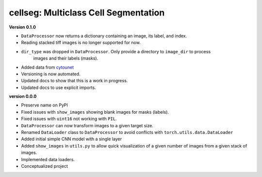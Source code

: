 
cellseg: Multiclass Cell Segmentation
=====================================

**Version 0.1.0**


* 
  ``DataProcessor`` now returns a dictionary containing an image, its label, and index.  

* 
  Reading stacked tiff images is no longer supported for now.

* 
  ``dir_type`` was dropped in ``DataProcessor``. Only provide a directory to ``image_dir`` to process
   images and their labels (masks). 

* 
  Added data from `cytounet <https://github.com/Nelson-Gon/cytounet>`_

* 
  Versioning is now automated. 

* 
  Updated docs to show that this is a work in progress.

* 
  Updated docs to use explicit imports. 

**version 0.0.0**


* 
  Preserve name on PyPI

* 
  Fixed issues with ``show_images`` showing blank images for masks (labels). 

* 
  Fixed issues with ``uint16`` not working with ``PIL``.

* 
  ``DataProcessor`` can now transform images to a given target size. 

* 
  Renamed ``DataLoader`` class to ``DataProcessor`` to avoid conflicts with ``torch.utils.data.DataLoader``

* 
  Added initial simple CNN model with a single layer

* 
  Added ``show_images`` in ``utils.py`` to allow quick visualization of a given number of images from a given stack of
  images. 

* 
  Implemented data loaders. 

* 
  Conceptualized project 
